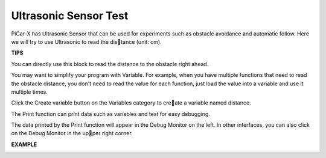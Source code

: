 Ultrasonic Sensor Test
============================

PiCar-X has Ultrasonic Sensor that can be used for experiments such as obstacle avoidance and automatic follow. Here we will try to use Ultrasonic to read the distance (unit: cm).

**TIPS**

.. image:: img/block/sp210512_114549.png 

You can directly use this block to read the distance to the obstacle right ahead.

.. image:: img/block/sp210512_114830.png

You may want to simplify your program with Variable. For example, when you have multiple functions that need to read the obstacle distance, you don't need to read the value for each function, just load the value into a variable and use it multiple times.

.. image:: img/block/sp210512_114916.png

Click the Create variable button on the Variables category to create a variable named distance.

.. image:: img/block/sp210512_114945.png

The Print function can print data such as variables and text for easy debugging.

.. image:: img/block/sp210512_115045.png

The data printed by the Print function will appear in the Debug Monitor on the left. In other interfaces, you can also click on the Debug Monitor in the upper right corner.

**EXAMPLE**

.. image:: img/block/sp210512_115125.png
